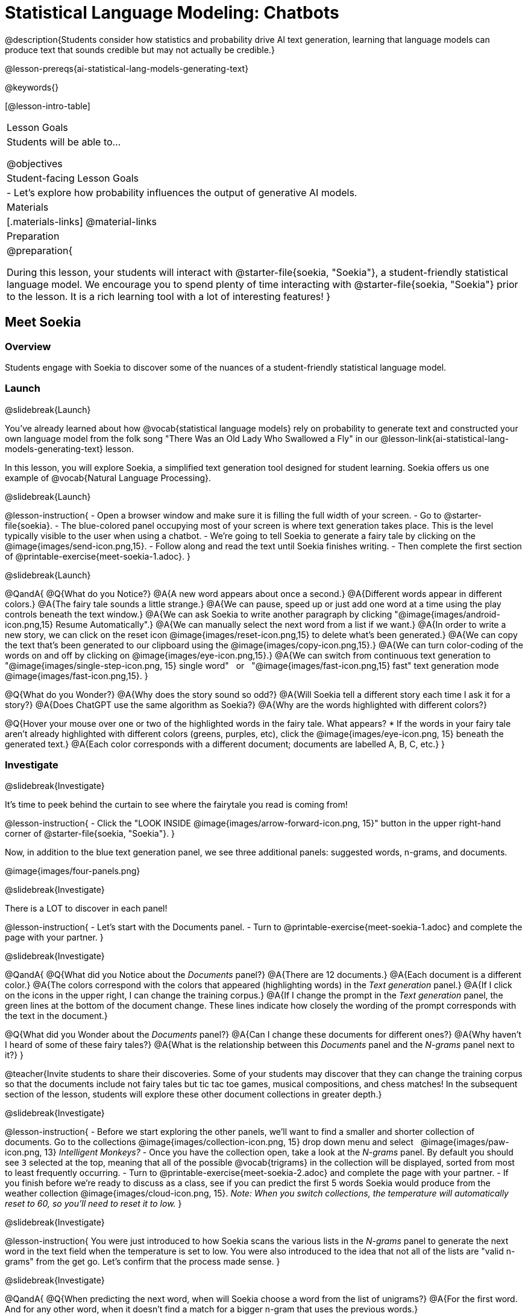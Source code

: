 [.beta]
= Statistical Language Modeling: Chatbots

@description{Students consider how statistics and probability drive AI text generation, learning that language models can produce text that sounds credible but may not actually be credible.}

@lesson-prereqs{ai-statistical-lang-models-generating-text}

@keywords{}

[@lesson-intro-table]
|===
| Lesson Goals
| Students will be able to...

@objectives

| Student-facing Lesson Goals
|

- Let's explore how probability influences the output of generative AI models.


| Materials
|[.materials-links]
@material-links

| Preparation
| @preparation{
 
During this lesson, your students will interact with @starter-file{soekia, "Soekia"}, a student-friendly statistical language model. We encourage you to spend plenty of time interacting with @starter-file{soekia, "Soekia"} prior to the lesson. It is a rich learning tool with a lot of interesting features! 
}
|===


== Meet Soekia

=== Overview

Students engage with Soekia to discover some of the nuances of a student-friendly statistical language model.


=== Launch
@slidebreak{Launch}

You've already learned about how @vocab{statistical language models} rely on probability to generate text and constructed your own language model from the folk song "There Was an Old Lady Who Swallowed a Fly" in our @lesson-link{ai-statistical-lang-models-generating-text} lesson.

In this lesson, you will explore Soekia, a simplified text generation tool designed for student learning. Soekia offers us one example of @vocab{Natural Language Processing}.

@slidebreak{Launch}


@lesson-instruction{
- Open a browser window and make sure it is filling the full width of your screen.
- Go to @starter-file{soekia}.
- The blue-colored panel occupying most of your screen is where text generation takes place. This is the level typically visible to the user when using a chatbot. 
- We're going to tell Soekia to generate a fairy tale by clicking on the @image{images/send-icon.png,15}.
- Follow along and read the text until Soekia finishes writing.
- Then complete the first section of @printable-exercise{meet-soekia-1.adoc}. 
}

@slidebreak{Launch}

@QandA{
@Q{What do you Notice?}
@A{A new word appears about once a second.}
@A{Different words appear in different colors.}
@A{The fairy tale sounds a little strange.}
@A{We can pause, speed up or just add one word at a time using the play controls beneath the text window.}
@A{We can ask Soekia to write another paragraph by clicking "@image{images/android-icon.png,15} Resume Automatically".}
@A{We can manually select the next word from a list if we want.}
@A{In order to write a new story, we can click on the reset icon @image{images/reset-icon.png,15} to delete what's been generated.}
@A{We can copy the text that's been generated to our clipboard using the @image{images/copy-icon.png,15}.}
@A{We can turn color-coding of the words on and off by clicking on @image{images/eye-icon.png,15}.}
@A{We can switch from continuous text generation to {nbsp} "@image{images/single-step-icon.png, 15} single word"  {nbsp} or {nbsp} "@image{images/fast-icon.png,15} fast" text generation mode {nbsp} @image{images/fast-icon.png,15}.
}


@Q{What do you Wonder?}
@A{Why does the story sound so odd?}
@A{Will Soekia tell a different story each time I ask it for a story?}
@A{Does ChatGPT use the same algorithm as Soekia?}
@A{Why are the words highlighted with different colors?}

@Q{Hover your mouse over one or two of the highlighted words in the fairy tale. What appears?
  * If the words in your fairy tale aren't already highlighted with different colors (greens, purples, etc), click the @image{images/eye-icon.png, 15} beneath the generated text.}
@A{Each color corresponds with a different document; documents are labelled A, B, C, etc.}
}

=== Investigate
@slidebreak{Investigate}

It's time to peek behind the curtain to see where the fairytale you read is coming from! 

@lesson-instruction{
- Click the "LOOK INSIDE @image{images/arrow-forward-icon.png, 15}" button in the upper right-hand corner of @starter-file{soekia, "Soekia"}.
}

Now, in addition to the blue text generation panel, we see three additional panels: suggested words, n-grams, and documents.

@image{images/four-panels.png}

@slidebreak{Investigate}

There is a LOT to discover in each panel! 

@lesson-instruction{
- Let's start with the Documents panel. 
- Turn to @printable-exercise{meet-soekia-1.adoc} and complete the page with your partner.
}

@slidebreak{Investigate}

@QandA{
@Q{What did you Notice about the _Documents_ panel?}
@A{There are 12 documents.}
@A{Each document is a different color.}
@A{The colors correspond with the colors that appeared (highlighting words) in the _Text generation_ panel.}
@A{If I click on the icons in the upper right, I can change the training corpus.}
@A{If I change the prompt in the _Text generation_ panel, the green lines at the bottom of the document change. These lines indicate how closely the wording of the prompt corresponds with the text in the document.}

@Q{What did you Wonder about the _Documents_ panel?}
@A{Can I change these documents for different ones?}
@A{Why haven't I heard of some of these fairy tales?}
@A{What is the relationship between this _Documents_ panel and the _N-grams_ panel next to it?}
}

@teacher{Invite students to share their discoveries. Some of your students may discover that they can change the training corpus so that the documents include not fairy tales but tic tac toe games, musical compositions, and chess matches! In the subsequent section of the lesson, students will explore these other document collections in greater depth.}

@slidebreak{Investigate}

@lesson-instruction{
- Before we start exploring the other panels, we'll want to find a smaller and shorter collection of documents. Go to the collections @image{images/collection-icon.png, 15} drop down menu and select {nbsp} @image{images/paw-icon.png, 13} _Intelligent Monkeys?_
- Once you have the collection open, take a look at the _N-grams_ panel. By default you should see `3` selected at the top, meaning that all of the possible @vocab{trigrams} in the collection will be displayed, sorted from most to least frequently occurring. 
- Turn to @printable-exercise{meet-soekia-2.adoc} and complete the page with your partner.
- If you finish before we're ready to discuss as a class, see if you can predict the first 5 words Soekia would produce from the weather collection @image{images/cloud-icon.png, 15}. _Note: When you switch collections, the temperature will automatically reset to 60, so you'll need to reset it to low._
}

@slidebreak{Investigate}

@lesson-instruction{
You were just introduced to how Soekia scans the various lists in the _N-grams_ panel to generate the next word in the text field when the temperature is set to low. You were also introduced to the idea that not all of the lists are "valid n-grams" from the get go. Let's confirm that the process made sense.
}

@slidebreak{Investigate}

@QandA{
@Q{When predicting the next word, when will Soekia choose a word from the list of unigrams?}
@A{For the first word. And for any other word, when it doesn't find a match for a bigger n-gram that uses the previous words.}

@Q{If the first four words in the text generation field were "Once upon a time", what would Soekia look for in the _N-grams_ tabs to choose the next word?}
@A{First it would look for the most frequently occurring 5-gram that starts with "Once upon a time"}
@A{If there wasn't one, it would look for the most frequently occurring 4-gram that starts with "upon a time"}
@A{If there wasn't one, it would look for the most frequently occurring trigram that starts with "a time"}
@A{If there wasn't one, it would look for the most frequently occurring bigram thar starts with "time"}
@A{If there wasn't one, it would look for the next most frequently occurring unigram.}

@Q{What else did you Notice about the _N-grams_ panel?}
@A{All of the n-grams come directly from the documents.}
@A{I can sort the n-grams either alphabetically or by frequency.}
@A{Soekia interprets punctuation marks as words.}
@A{I can tell Soekia to produce unigrams, digrams, trigrams, etc.}
@A{Soekia computes the frequency of each n-gram, just like we did from the "There Was an Old Lady Who Swallowed a Fly" corpus in the @lesson-link{ai-statistical-lang-models-generating-text} lesson.}

@Q{What did you Wonder about the _N-grams_ panel?}
@A{Why does Soekia interpret punctuation as a word?}
@A{How does Soekia decide which n-gram it will use in the fairy tale?}
}

@slidebreak{Investigate}

We just looked at how Soekia chooses the next word with the temperature set to low, but what does that mean? 

When the temperature is zero we are following an algorithm that very rigidly returns the most frequently occuring @vocab{n-grams} in the corpus. Higher temperatures introduce some degree of randomization. In fact, when the temperature is 60 it means there’s a 60% chance that we will look outside the first set (the most frequently occurring n-grams).

@slidebreak{Investigate}

But why would we want to introduce randomness into our text generation? There are many reasons!

- When we asked Soekia to generate text with zero randomization from the {nbsp} @image{images/paw-icon.png, 13} _Intelligent Monkeys?_ collection, sticking to the most frequent n-grams trapped us in a repetitive three word loop!
- We might not want the same prompt to generate the exact same content every time.
- We might want to generate text that pushes us to think creatively beyond the bounds of the box our ideas are stuck in.

@slidebreak{Investigate}

@lesson-instruction{
- Return to Soekia and open the @image{images/cloud-icon.png, 15} weather collection.  
- In the _Suggested words_ panel, click "Customize temperature/ number of suggestions" and set the temperature to *low*. Then click  @image{images/send-icon.png, 15} in the _Generate Text_ panel and watch as the text is generated both there and in the _Suggested words_ panel.
- Repeat the process for other temperature settings, noticing how the language changes.
}

@QandA{
@Q{What did you Notice?}
@A{The _Suggested words_ panel updates automatically as Soekia generates text.}
@A{Soekia often suggests a 5-gram and the shorter n-grams that are contained within that 5-gram (e.g., "the wind in the trees", "wind in the trees", "in the trees" and "trees").}
}

=== Synthesize
@slidebreak{Synthesize}

@QandA{
@Q{Describe in your own words what happens in each of Soekia's inner panels.}
@A{The _Documents_ panel contains the training corpus.}
@A{Soekia processes the documents and produces a list of all possible n-grams (for a given n) in the _N-grams_ panel.}
@A{In the _Suggested words_ panel, Soekia offers possible completions for different inputs.}
@A{The user can set the temperature to choose word suggestions that occur frequently (low temperature) or to suggest words more randomly (high temperature).}
@A{In the _Text Generation_ panel, the output appears automatically or the user can opt to select each word from a a list of suggestions.}

@Q{@vocab{Supervised learning} includes three steps: the demonstration of the learning process, function abstraction, and using the function. Describe what each step includes for the @vocab{supervised learning} of a @vocab{statistical language model}.}
@A{Demonstration: For statistical language models, the demonstration phase is less obvious than in the other cases we have studied (self-driving cars and decision trees). Essentially, a human supervisor is needed to select the documents that form the @vocab{training corpus}. The demonstration that “given an n-gram, the completion is ____” is implicit, not overt. It would be mindbogglingly overwhelming for a human to have to demonstrate each of these completions! Instead the "supervision" comes from the probabilities the computer has calculated from the corpus.}
@A{Function abstraction: A statistical language model assigns probabilities to different word sequences, indicating how likely it is that they will occur based on the preceding words (or n-grams).}
@A{Use: Function use involves generating text, one word at a time, based on probability.}
}


== What Makes a Language?

@objective{define-nlp}
@objective{nlp-artificial}

=== Overview

Students discover that statistical language models do not require natural languages to function.

=== Launch
@slidebreak{Launch}

Let's take a break from Soekia for a quick game of tic-tac-toe!

@lesson-instruction{
- Turn to the first section of @printable-exercise{tic-tac-toe.adoc} and play a game of tic-tac-toe with your neighbor. @ifnotslide{_If you need a refresher on how to play the game, you'll find directions on the page.}_}
@ifslide{_In case you need a refresher on the game:_
  * The tic-tac-toe board is a 3x3 grid.
  * One person will draw an *X* in one of the squares.
  * The other person will draw and *O* in one of the squares.
  * Keep taking turns - the goal is to get three in a row or block your neighbor from getting three in a row.
  * The game ends when one of you gets three in a row or the grid is full.
}

@slidebreak{Launch}

In order to communicate with Soekia about tic tac toe games, we'll need to record the moves using an annotation.

- Let's think of the 3x3 tic-tac-toe grid as a first quadrant coordinate plane with the origin (0,0) in the bottom left corner
- For each move, our notation must indicate: 
  * the player whose turn it is (X or O)
  * the ordered pair (x, y) for the location of the player's move on that turn 
- If player X makes a move in the bottom right corner, we would describe that turn as: {nbsp} X31
- If player O makes a move in the middle of the left column, we would describe that turn as: {nbsp} O12

@slidebreak{Launch}

@lesson-instruction{Turn to the second section of @printable-exercise{tic-tac-toe.adoc} and work with your partner to annotate the 5-turn sequence that is drawn for you.}

@slidebreak{Launch}

@image{images/tic-tac-toe-5-turns.png}

@QandA{
@Q{How did you annotate the moves in this tic-tac-toe game?}
@A{X22, O23, X12, O13, X33}
}

@slidebreak{Launch}

@lesson-instruction{Turn to the third section of @printable-exercise{tic-tac-toe.adoc} and work with your partner to translate the "document" written in our tic-tac-toe notation into a standard game on a tic-tac-toe board.}

@slidebreak{Launch}


Here is the game played out on a tic-tac-toe board: 

[cols="1, 1a, 2a", grid="none", frame="none"]
|===
|
|@image{images/docA.png}
|@image{images/tic-tac-toe-solution.png}
|===

@QandA{
@Q{Is there a winner?}
@A{Yes! X wins the game.}
}

=== Investigate
@slidebreak{Investigate}

Did you notice that the collection of fairy tales you explored during the first half of this lesson is just one of several available training corpuses? Let's explore some of the others.

@lesson-instruction{
- Open a browser window and make sure it is filling the full width of your screen.
- Follow the directions on @printable-exercise{what-makes-a-language.adoc} to load the Tic-Tac-Toe training corpus in Soekia.
- Complete the first section of @printable-exercise{what-makes-a-language.adoc}
}

@slidebreak{Investigate}

Soekia is a great tool for allowing us to look behind the curtain and to watch @vocab{Natural Language Processing} at work. 

Interestingly - as the tic-tac-toe corpus reveals - Natural Language Processing does not actually require a @vocab{natural language}! (A natural language is a language used by humans, like Spanish, English or Swahili.) 

Just like a natural language, the tic-tac-toe text can be parsed into n-grams and then the likelihood of each n-gram's appearance can be determined, so Soekia was able to apply the same algorithms used on our fairytale corpus to produce output.

@QandA{
@Q{Can you think of any other artificial languages that Soekia might be able to process?}
@A{Possible examples: chess moves, musical notation}

@Q{What is required of an artificial language, in order for it to successfully undergo natural language processing?}
@A{It must be broken up with spaces so that it can be interpreted as "words", even if it is not made up of actual words.}
}

@slidebreak{Investigate}

@lesson-instruction{
- Follow the directions in the second section of @printable-exercise{what-makes-a-language.adoc} to access the "Music in ABC Notation" training corpus.
- Complete the second section of @printable-exercise{what-makes-a-language.adoc}, "Thinking About Natural Language Processing." 
}

@QandA{
@Q{Does Natural Language Processing require natural language? Explain.}  
@A{No, Natural Language Processing works on artificial languages, such as chess and music notation. As long as the language can be broken into "words", then the text can be processed just like a natural language. The very same algorithms can be applied to a wide variety of languages - both natural and artificial.}
}

=== Synthesize
@slidebreak{Synthesize}

@QandA{
@Q{A student argues that ChatGPT - which was built on the concept of language modeling - is a reliably correct and credible source of information. How would you respond?}
@A{The output that ChatGPT produces depends on the corpus on which it is trained.}
@A{ChatGPT does not actually have any way of assessing for correctness and credibility; it simply produces one output after the next based on a model.}
@A{The very same process that generates so-called "hallucinatory" text _also_ generates the "non-hallucinatory" text.}
@A{The student arguing that ChatGPT is a reliable source of information needs to understand ChatGPT's output _sometimes_ happens to match reality... but sometimes it does not!}
}

